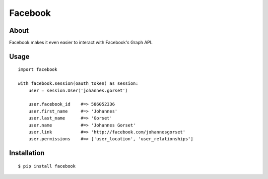 Facebook
========

About
-----

Facebook makes it even easier to interact with Facebook's Graph API.

Usage
-----

::

    import facebook 

    with facebook.session(oauth_token) as session:
        user = session.User('johannes.gorset')

        user.facebook_id    #=> 586052336
        user.first_name     #=> 'Johannes'
        user.last_name      #=> 'Gorset'
        user.name           #=> 'Johannes Gorset'
        user.link           #=> 'http://facebook.com/johannesgorset'
        user.permissions    #=> ['user_location', 'user_relationships']

Installation
------------

::

    $ pip install facebook
